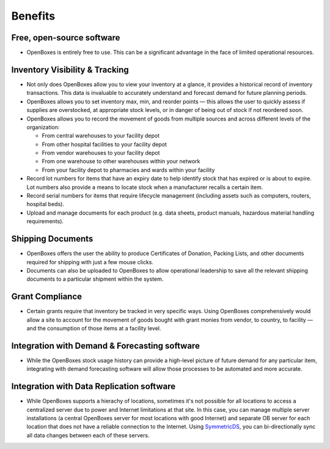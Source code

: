 Benefits
========

Free, open-source software
--------------------------

-  OpenBoxes is entirely free to use. This can be a significant
   advantage in the face of limited operational resources.

Inventory Visibility & Tracking
-------------------------------

-  Not only does OpenBoxes allow you to view your inventory at a glance,
   it provides a historical record of inventory transactions. This data
   is invaluable to accurately understand and forecast demand for future
   planning periods.
-  OpenBoxes allows you to set inventory max, min, and reorder points —
   this allows the user to quickly assess if supplies are overstocked,
   at appropriate stock levels, or in danger of being out of stock if
   not reordered soon.
-  OpenBoxes allows you to record the movement of goods from multiple
   sources and across different levels of the organization:

   -  From central warehouses to your facility depot
   -  From other hospital facilities to your facility depot
   -  From vendor warehouses to your facility depot
   -  From one warehouse to other warehouses within your network
   -  From your facility depot to pharmacies and wards within your
      facility

-  Record lot numbers for items that have an expiry date to help
   identify stock that has expired or is about to expire. Lot numbers
   also provide a means to locate stock when a manufacturer recalls a
   certain item.
-  Record serial numbers for items that require lifecycle management
   (including assets such as computers, routers, hospital beds).
-  Upload and manage documents for each product (e.g. data sheets,
   product manuals, hazardous material handling requirements).

Shipping Documents
------------------

-  OpenBoxes offers the user the ability to produce Certificates of
   Donation, Packing Lists, and other documents required for shipping
   with just a few mouse clicks.
-  Documents can also be uploaded to OpenBoxes to allow operational
   leadership to save all the relevant shipping documents to a
   particular shipment within the system.

Grant Compliance
----------------

-  Certain grants require that inventory be tracked in very specific
   ways. Using OpenBoxes comprehensively would allow a site to account
   for the movement of goods bought with grant monies from vendor, to
   country, to facility — and the consumption of those items at a
   facility level.

Integration with Demand & Forecasting software
----------------------------------------------

-  While the OpenBoxes stock usage history can provide a high-level
   picture of future demand for any particular item, integrating with
   demand forecasting software will allow those processes to be
   automated and more accurate.

Integration with Data Replication software
------------------------------------------

-  While OpenBoxes supports a hierachy of locations, sometimes it's not
   possible for all locations to access a centralized server due to
   power and Internet limitations at that site. In this case, you can
   manage multiple server installations (a central OpenBoxes server for
   most locations with good Internet) and separate OB server for each
   location that does not have a reliable connection to the Internet.
   Using `SymmetricDS <http://symmetricds.org>`__, you can
   bi-directionally sync all data changes between each of these servers.
